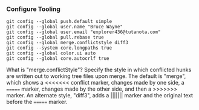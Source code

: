 *** Configure Tooling

   #+BEGIN_EXAMPLE
   git config --global push.default simple
   git config --global user.name "Bruce Wayne"
   git config --global user.email "explorer436@tutanota.com"
   git config --global pull.rebase true
   git config --global merge.conflictstyle diff3
   git config --system core.longpaths true
   git config --global color.ui auto
   git config --global core.autocrlf true
   #+END_EXAMPLE

What is "merge.conflictStyle"?
Specify the style in which conflicted hunks are written out to working tree files upon merge.
The default is "merge", which shows a <<<<<<< conflict marker, changes made by one side, a ======= marker, changes made by the other side, and then a >>>>>>> marker.
An alternate style, "diff3", adds a ||||||| marker and the original text before the ======= marker.
